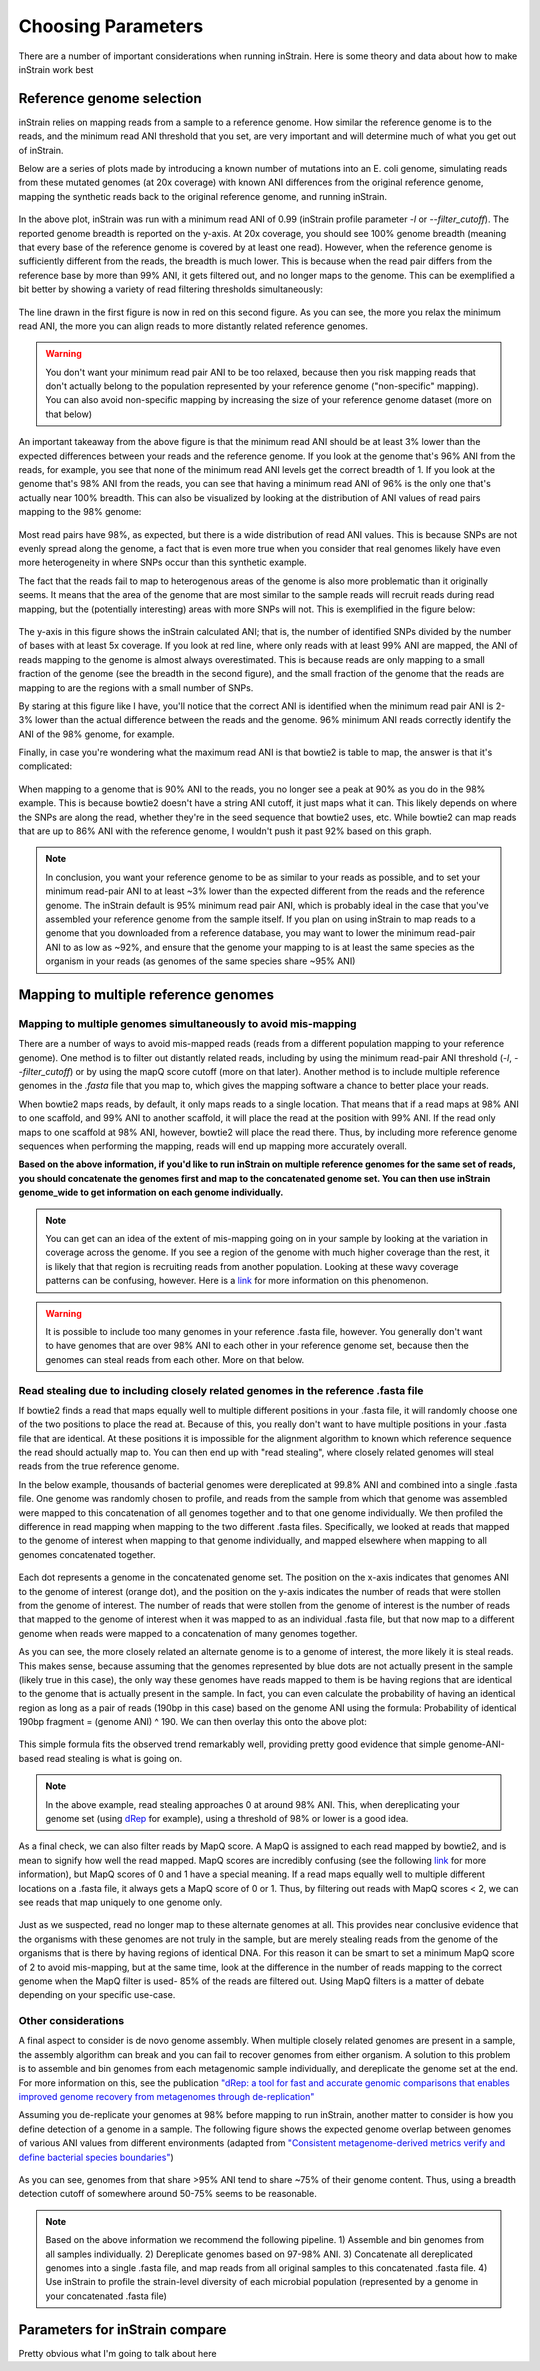 Choosing Parameters
===================

There are a number of important considerations when running inStrain. Here is some theory and data about how to make inStrain work best

Reference genome selection
------------------

inStrain relies on mapping reads from a sample to a reference genome. How similar the reference genome is to the reads, and the minimum read ANI threshold that you set, are very important and will determine much of what you get out of inStrain.

Below are a series of plots made by introducing a known number of mutations into an E. coli genome, simulating reads from these mutated genomes (at 20x coverage) with known ANI differences from the original reference genome, mapping the synthetic reads back to the original reference genome, and running inStrain.

.. figure:: images/Fig1.png
  :width: 400px
  :align: center

In the above plot, inStrain was run with a minimum read ANI of 0.99 (inStrain profile parameter `-l` or `--filter_cutoff`). The reported genome breadth is reported on the y-axis. At 20x coverage, you should see 100% genome breadth (meaning that every base of the reference genome is covered by at least one read). However, when the reference genome is sufficiently different from the reads, the breadth is much lower. This is because when the read pair differs from the reference base by more than 99% ANI, it gets filtered out, and no longer maps to the genome. This can be exemplified a bit better by showing a variety of read filtering thresholds simultaneously:

.. figure:: images/Fig2.png
  :width: 400px
  :align: center

The line drawn in the first figure is now in red on this second figure. As you can see, the more you relax the minimum read ANI, the more you can align reads to more distantly related reference genomes.

.. warning::
  You don't want your minimum read pair ANI to be too relaxed, because then you risk mapping reads that don't actually belong to the population represented by your reference genome ("non-specific" mapping). You can also avoid non-specific mapping by increasing the size of your reference genome dataset (more on that below)

An important takeaway from the above figure is that the minimum read ANI should be at least 3% lower than the expected differences between your reads and the reference genome. If you look at the genome that's 96% ANI from the reads, for example, you see that none of the minimum read ANI levels get the correct breadth of 1. If you look at the genome that's 98% ANI from the reads, you can see that having a minimum read ANI of 96% is the only one that's actually near 100% breadth. This can also be visualized by looking at the distribution of ANI values of read pairs mapping to the 98% genome:

.. figure:: images/Fig4.png
  :width: 400px
  :align: center

Most read pairs have 98%, as expected, but there is a wide distribution of read ANI values. This is because SNPs are not evenly spread along the genome, a fact that is even more true when you consider that real genomes likely have even more heterogeneity in where SNPs occur than this synthetic example.

The fact that the reads fail to map to heterogenous areas of the genome is also more problematic than it originally seems. It means that the area of the genome that are most similar to the sample reads will recruit reads during read mapping, but the (potentially interesting) areas with more SNPs will not. This is exemplified in the figure below:

.. figure:: images/Fig3.png
  :width: 400px
  :align: center

The y-axis in this figure shows the inStrain calculated ANI; that is, the number of identified SNPs divided by the number of bases with at least 5x coverage. If you look at red line, where only reads with at least 99% ANI are mapped, the ANI of reads mapping to the genome is almost always overestimated. This is because reads are only mapping to a small fraction of the genome (see the breadth in the second figure), and the small fraction of the genome that the reads are mapping to are the regions with a small number of SNPs.

By staring at this figure like I have, you'll notice that the correct ANI is identified when the minimum read pair ANI is 2-3% lower than the actual difference between the reads and the genome. 96% minimum ANI reads correctly identify the ANI of the 98% genome, for example.

Finally, in case you're wondering what the maximum read ANI is that bowtie2 is table to map, the answer is that it's complicated:

.. figure:: images/Fig5.png
  :width: 400px
  :align: center

When mapping to a genome that is 90% ANI to the reads, you no longer see a peak at 90% as you do in the 98% example. This is because bowtie2 doesn't have a string ANI cutoff, it just maps what it can. This likely depends on where the SNPs are along the read, whether they're in the seed sequence that bowtie2 uses, etc. While bowtie2 can map reads that are up to 86% ANI with the reference genome, I wouldn't push it past 92% based on this graph.

.. note::
  In conclusion, you want your reference genome to be as similar to your reads as possible, and to set your minimum read-pair ANI to at least ~3% lower than the expected different from the reads and the reference genome. The inStrain default is 95% minimum read pair ANI, which is probably ideal in the case that you've assembled your reference genome from the sample itself. If you plan on using inStrain to map reads to a genome that you downloaded from a reference database, you may want to lower the minimum read-pair ANI to as low as ~92%, and ensure that the genome your mapping to is at least the same species as the organism in your reads (as genomes of the same species share ~95% ANI)

Mapping to multiple reference genomes
-------------------------

Mapping to multiple genomes simultaneously to avoid mis-mapping
++++++++++++++++++++

There are a number of ways to avoid mis-mapped reads (reads from a different population mapping to your reference genome). One method is to filter out distantly related reads, including by using the minimum read-pair ANI threshold (`-l`, `--filter_cutoff`) or by using the mapQ score cutoff (more on that later). Another method is to include multiple reference genomes in the `.fasta` file that you map to, which gives the mapping software a chance to better place your reads.

When bowtie2 maps reads, by default, it only maps reads to a single location. That means that if a read maps at 98% ANI to one scaffold, and 99% ANI to another scaffold, it will place the read at the position with 99% ANI. If the read only maps to one scaffold at 98% ANI, however, bowtie2 will place the read there. Thus, by including more reference genome sequences when performing the mapping, reads will end up mapping more accurately overall.

**Based on the above information, if you'd like to run inStrain on multiple reference genomes for the same set of reads, you should concatenate the genomes first and map to the concatenated genome set. You can then use inStrain genome_wide to get information on each genome individually.**

.. note::
  You can get can an idea of the extent of mis-mapping going on in your sample by looking at the variation in coverage across the genome. If you see a region of the genome with much higher coverage than the rest, it is likely that that region is recruiting reads from another population. Looking at these wavy coverage patterns can be confusing, however. Here is a `link <http://merenlab.org/2016/12/14/coverage-variation/>`_ for more information on this phenomenon.

.. warning::
  It is possible to include too many genomes in your reference .fasta file, however. You generally don't want to have genomes that are over 98% ANI to each other in your reference genome set, because then the genomes can steal reads from each other. More on that below.

Read stealing due to including closely related genomes in the reference .fasta file
++++++++++++++++++++

If bowtie2 finds a read that maps equally well to multiple different positions in your .fasta file, it will randomly choose one of the two positions to place the read at. Because of this, you really don't want to have multiple positions in your .fasta file that are identical. At these positions it is impossible for the alignment algorithm to known which reference sequence the read should actually map to. You can then end up with "read stealing", where closely related genomes will steal reads from the true reference genome.

In the below example, thousands of bacterial genomes were dereplicated at 99.8% ANI and combined into a single .fasta file. One genome was randomly chosen to profile, and reads from the sample from which that genome was assembled were mapped to this concatenation of all genomes together and to that one genome individually. We then profiled the difference in read mapping when mapping to the two different .fasta files. Specifically, we looked at reads that mapped to the genome of interest when mapping to that genome individually, and mapped elsewhere when mapping to all genomes concatenated together.

.. figure:: images/RefFig1.png
  :width: 400px
  :align: center

Each dot represents a genome in the concatenated genome set. The position on the x-axis indicates that genomes ANI to the genome of interest (orange dot), and the position on the y-axis indicates the number of reads that were stollen from the genome of interest. The number of reads that were stollen from the genome of interest is the number of reads that mapped to the genome of interest when it was mapped to as an individual .fasta file, but that now map to a different genome when reads were mapped to a concatenation of many genomes together.

As you can see, the more closely related an alternate genome is to a genome of interest, the more likely it is steal reads. This makes sense, because assuming that the genomes represented by blue dots are not actually present in the sample (likely true in this case), the only way these genomes have reads mapped to them is be having regions that are identical to the genome that is actually present in the sample. In fact, you can even calculate the probability of having an identical region as long as a pair of reads (190bp in this case) based on the genome ANI using the formula: Probability of identical 190bp fragment = (genome ANI) ^ 190. We can then overlay this onto the above plot:

.. figure:: images/RefFig2.png
  :width: 400px
  :align: center

This simple formula fits the observed trend remarkably well, providing pretty good evidence that simple genome-ANI-based read stealing is what is going on.

.. note::

  In the above example, read stealing approaches 0 at around 98% ANI. This, when dereplicating your genome set (using `dRep <https://github.com/MrOlm/drep>`_ for example), using a threshold of 98% or lower is a good idea.

As a final check, we can also filter reads by MapQ score. A MapQ is assigned to each read mapped by bowtie2, and is mean to signify how well the read mapped. MapQ scores are incredibly confusing (see the following `link <http://biofinysics.blogspot.com/2014/05/how-does-bowtie2-assign-mapq-scores.html>`_ for more information), but MapQ scores of 0 and 1 have a special meaning. If a read maps equally well to multiple different locations on a .fasta file, it always gets a MapQ score of 0 or 1. Thus, by filtering out reads with MapQ scores < 2, we can see reads that map uniquely to one genome only.

.. figure:: images/RefFig3.png
  :width: 400px
  :align: center

Just as we suspected, read no longer map to these alternate genomes at all. This provides near conclusive evidence that the organisms with these genomes are not truly in the sample, but are merely stealing reads from the genome of the organisms that is there by having regions of identical DNA. For this reason it can be smart to set a minimum MapQ score of 2 to avoid mis-mapping, but at the same time, look at the difference in the number of reads mapping to the correct genome when the MapQ filter is used- 85% of the reads are filtered out. Using MapQ filters is a matter of debate depending on your specific use-case.

Other considerations
++++++++++++++++++++

A final aspect to consider is de novo genome assembly. When multiple closely related genomes are present in a sample, the assembly algorithm can break and you can fail to recover genomes from either organism. A solution to this problem is to assemble and bin genomes from each metagenomic sample individually, and dereplicate the genome set at the end. For more information on this, see the publication `"dRep: a tool for fast and accurate genomic comparisons that enables improved genome recovery from metagenomes through de-replication" <https://www.nature.com/articles/ismej2017126>`_

Assuming you de-replicate your genomes at 98% before mapping to run inStrain, another matter to consider is how you define detection of a genome in a sample. The following figure shows the expected genome overlap between genomes of various ANI values from different environments (adapted from `"Consistent metagenome-derived metrics verify and define bacterial species boundaries" <https://www.biorxiv.org/content/early/2019/05/24/647511.full.pdf>`_)

.. figure:: images/SpeciesDeliniation_Figure1_v6.3.png
  :width: 400px
  :align: center

As you can see, genomes from that share >95% ANI tend to share ~75% of their genome content. Thus, using a breadth detection cutoff of somewhere around 50-75% seems to be reasonable.

.. note::

  Based on the above information we recommend the following pipeline. 1) Assemble and bin genomes from all samples individually. 2) Dereplicate genomes based on 97-98% ANI. 3) Concatenate all dereplicated genomes into a single .fasta file, and map reads from all original samples to this concatenated .fasta file. 4) Use inStrain to profile the strain-level diversity of each microbial population (represented by a genome in your concatenated .fasta file)

Parameters for inStrain compare
--------------

Pretty obvious what I'm going to talk about here
